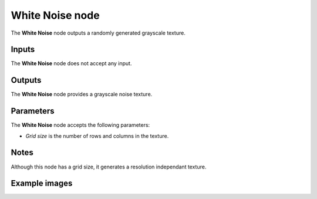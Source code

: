 White Noise node
~~~~~~~~~~~~~~~~

The **White Noise** node outputs a randomly generated grayscale texture.

.. image:: images/node_noise_white.png
	:align: center

Inputs
++++++

The **White Noise** node does not accept any input.

Outputs
+++++++

The **White Noise** node provides a grayscale noise texture.

Parameters
++++++++++

The **White Noise** node accepts the following parameters:

* *Grid size* is the number of rows and columns in the texture.

Notes
+++++

Although this node has a grid size, it generates a resolution independant texture.

Example images
++++++++++++++

.. image:: images/node_white_noise_samples.png
	:align: center
